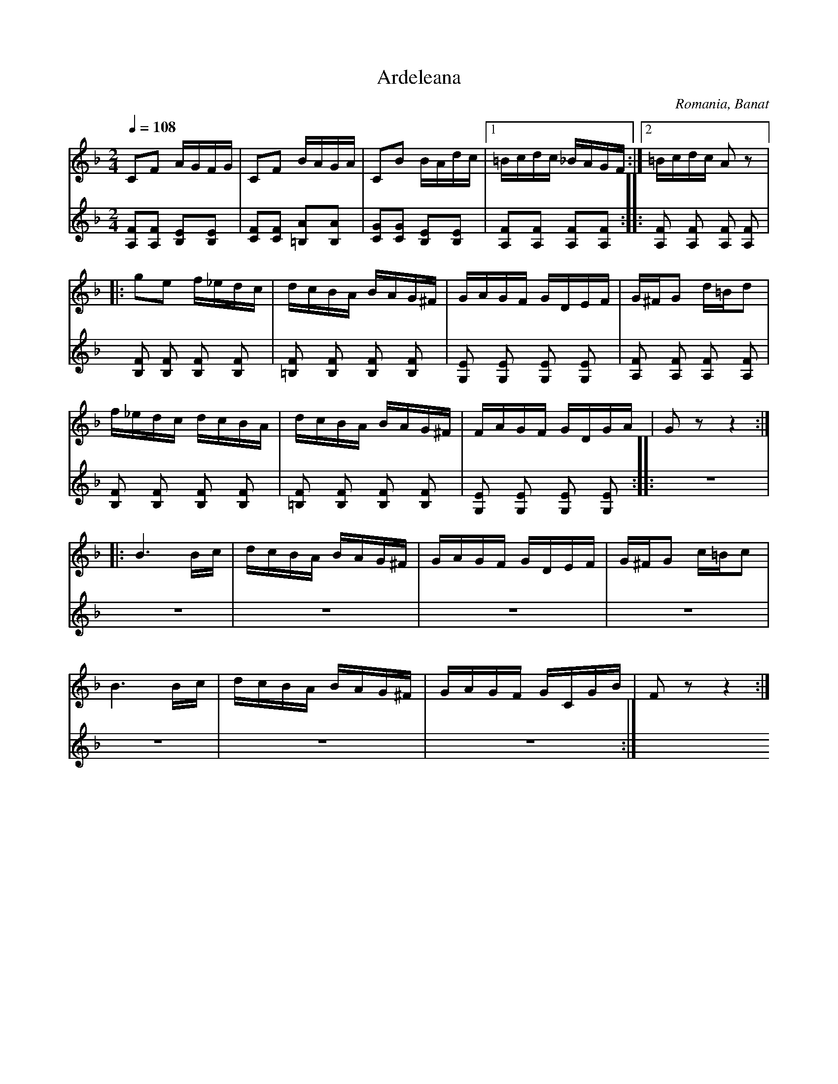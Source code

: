 X: 17
T: Ardeleana
O: Romania, Banat
Z:transcribed by Jutta Weber_Karn
Z:adapted and converted to abc notation by Seymour Shlien
F:http://www.folkloretanznoten.de/
M: 2/4
L: 1/16
K: F
Q:1/4 = 108
V:1
%%MIDI program 66
%%MIDI control 7 103
%%MIDI control 10 67
%%MIDI beat 97 87  77 4
C2F2 AGFG|C2F2 BAGA|\
C2B2 BAdc|[1 =Bcdc _BAGF:|[2 =Bcdc A2z2|:
g2e2 f_edc|dcBA BAG^F|\
GAGF GDEF|G^FG2 d=Bd2|
f_edc dcBA| dcBA BAG^F|\
FAGF GDGA|G2z2 z4::
B6 Bc|dcBA BAG^F|\
GAGF GDEF|G^FG2 c=Bc2|
B6 Bc|dcBA BAG^F|\
GAGF GCGB|F2z2 z4:|
V:2
%%MIDI program 15
%%MIDI control 7 75
%%MIDI control 10 60
%%MIDI beat 97 87  77 4
[A,2F2][A,2F2] [B,2E2][B,2E2]|[C2F2][C2F2] [=B,2A2][B,2A2]|
[C2G2][C2G2] [B,2E2][B,2E2]|[A,2F2][A,2F2] [A,2F2][A,2F2] ::
[A,F]2 [A,F]2 [A,F]2 [A,F]2|[B,F]2 [B,F]2 [B,F]2 [B,F]2|
[=B,F]2 [B,F]2 [B,F]2 [B,F]2|[G,E]2 [G,E]2 [G,E]2 [G,E]2|
[A,F]2 [A,F]2 [A,F]2 [A,F]2|[B,F]2 [B,F]2 [B,F]2 [B,F]2|
[=B,F]2 [B,F]2 [B,F]2 [B,F]2|[G,E]2 [G,E]2 [G,E]2 [G,E]2::
Z8 :|
